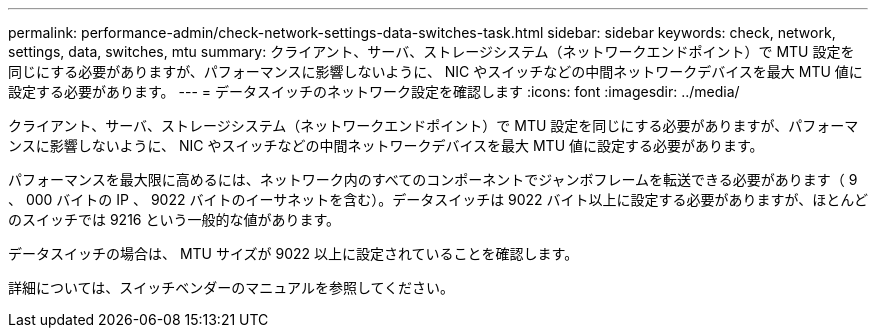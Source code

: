 ---
permalink: performance-admin/check-network-settings-data-switches-task.html 
sidebar: sidebar 
keywords: check, network, settings, data, switches, mtu 
summary: クライアント、サーバ、ストレージシステム（ネットワークエンドポイント）で MTU 設定を同じにする必要がありますが、パフォーマンスに影響しないように、 NIC やスイッチなどの中間ネットワークデバイスを最大 MTU 値に設定する必要があります。 
---
= データスイッチのネットワーク設定を確認します
:icons: font
:imagesdir: ../media/


[role="lead"]
クライアント、サーバ、ストレージシステム（ネットワークエンドポイント）で MTU 設定を同じにする必要がありますが、パフォーマンスに影響しないように、 NIC やスイッチなどの中間ネットワークデバイスを最大 MTU 値に設定する必要があります。

パフォーマンスを最大限に高めるには、ネットワーク内のすべてのコンポーネントでジャンボフレームを転送できる必要があります（ 9 、 000 バイトの IP 、 9022 バイトのイーサネットを含む）。データスイッチは 9022 バイト以上に設定する必要がありますが、ほとんどのスイッチでは 9216 という一般的な値があります。

データスイッチの場合は、 MTU サイズが 9022 以上に設定されていることを確認します。

詳細については、スイッチベンダーのマニュアルを参照してください。
